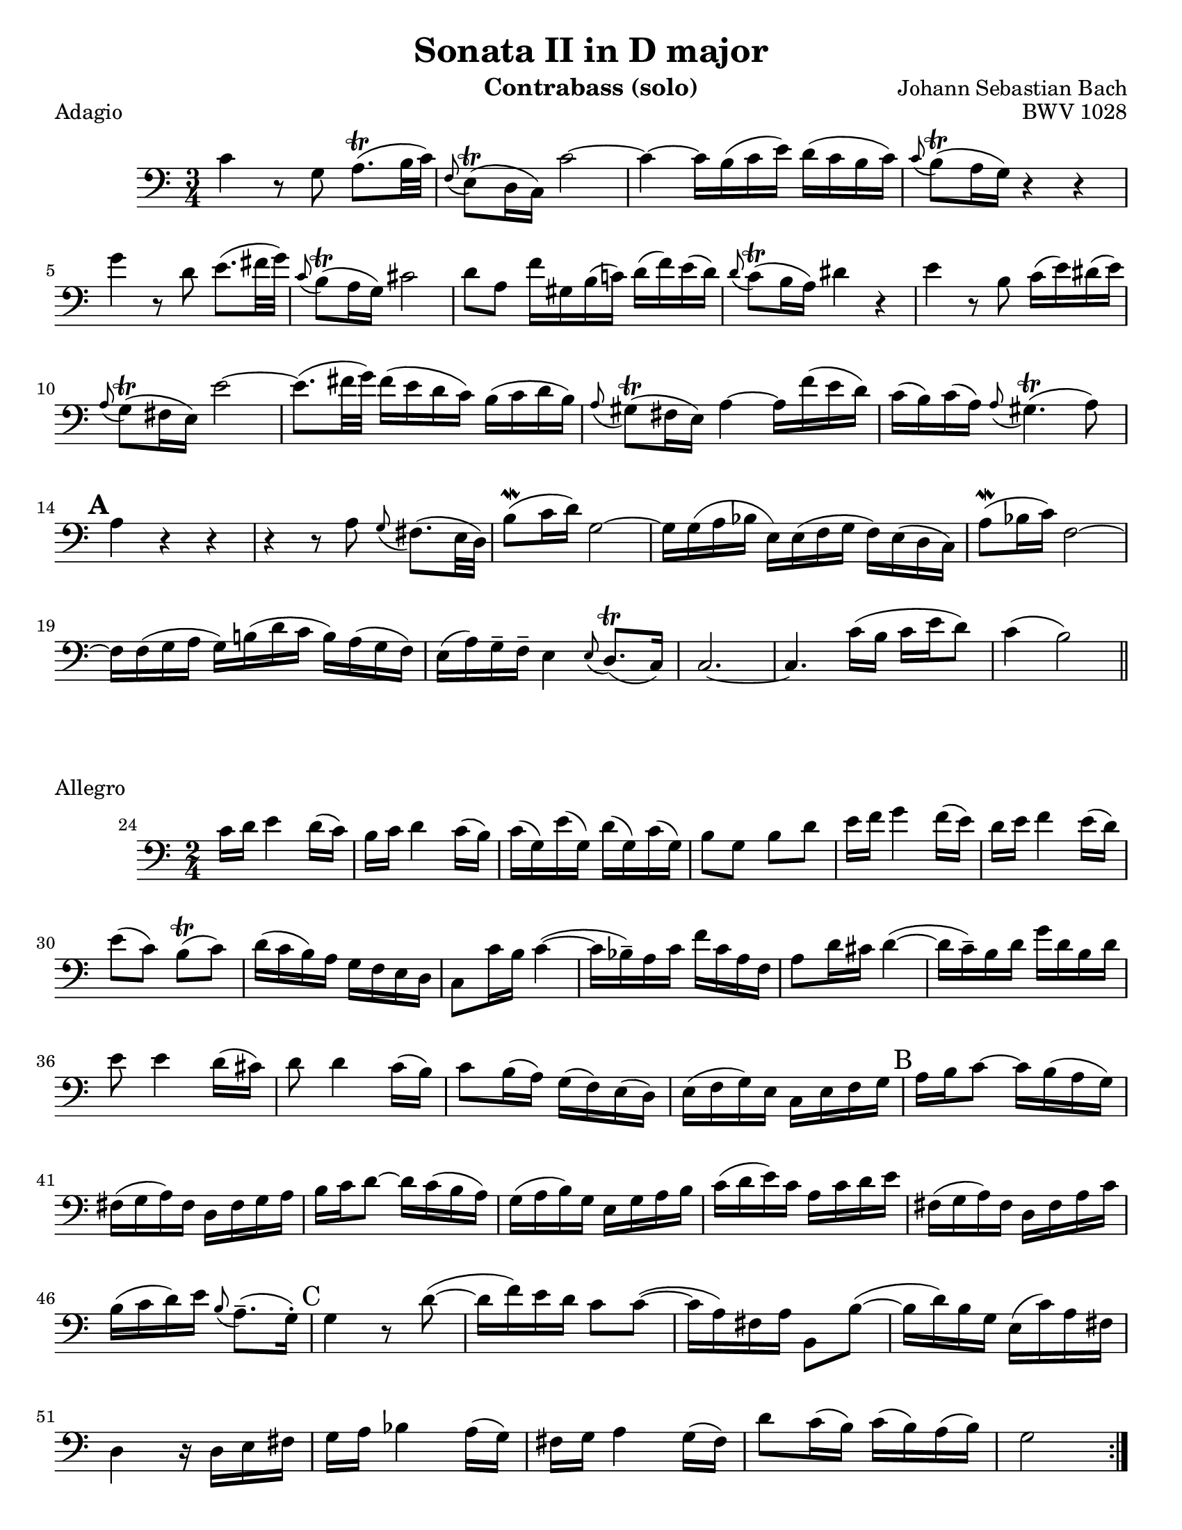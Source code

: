 \version "2.24.3"

\header {
  title = "Sonata II in D major"
  opus = "BWV 1028"
  composer = "Johann Sebastian Bach"
  instrument = "Contrabass (solo)"
  tagline = #f
}

\paper {
  #(set-paper-size "letter")
}

\book {
  \score {
    \header {
      piece = "Adagio"
    }
    \new Staff {
      \new Voice {
        \relative {
          \clef bass
          \time 3/4
          \key c \major
          | c'4 r8 g a8.\trill (b32 c)
          | \appoggiatura f,8 e8\trill (d16 c) c'2~
          | c4~ c16 b (c e) d (c b c)
          | \appoggiatura c8 b\trill (a16 g) r4 r4 \break
          | g'4 r8 d e8. (fis32 g)
          | \appoggiatura c,8 b\trill (a16 g) cis2
          | d8 a f'16 gis, b (c!) d (f) e (d)
          | \appoggiatura d8 c\trill (b16 a) dis4 r
          | e4 r8 b c16 (e) dis (e) \break
          | \appoggiatura a,8 g\trill (fis16 e) e'2~
          | e8. (fis32 g) fis16 (e d c) b (c d b)
          | \appoggiatura a8 gis\trill (fis16 e) a4~ a16 f' (e d)
          | c16 (b) c16 (a) \appoggiatura a8 gis4.\trill (a8) \break
          | \mark \default a4 r r
          | r4 r8 a8 \appoggiatura g8 fis8. (e32 d)
          | b'8\mordent (c16 d)) g,2~
          | g16 g (a bes e,) e (f g f)  e (d c)
          | a'8\mordent (bes16 c) f,2~ \break
          | f16 f (g a g) b! (d c b) a (g f16)
          | e16 (a) g\tenuto f\tenuto e4 \appoggiatura e8 d8.\trill (c16)
          | c2.~
          | c4. c'16 (b c e d8)
          | c4 (b2) \bar "||"
        }
      }
    }
  }

  \score {
    \header {
      piece = "Allegro"
      opus = ""
    }
    \new Staff {
      \new Voice {
        \relative {
          \clef bass
          \time 2/4
          \key c \major
          \set Score.currentBarNumber = #24
          \repeat volta 2 {
            c'16 d e4 d16 (c)
            | b16 c d4 c16 (b)
            | c16 (g) e' (g,) d' (g,) c (g)
            | b8 g b d
            | e16 f g4 f16 (e)
            | d16 e f4 e16 (d) \break
            | e8 (c) b\trill (c)
            | d16 (c b)  a g f e d
            | c8 c'16 b c4~ (
            | c16 bes\tenuto) a c f c a f
            | a8 d16 cis d4~ (
            | d16 c\tenuto) b d g d b d \break
            | e8 e4 d16 (cis)
            | d8 d4 c16 (b)
            | c8 b16 (a) g (f) e (d)
            | e16 (f g) e c e f g
            | \mark B a16 b c8~ c16 b (a g) \break
            | fis16 (g a) fis d fis g a
            | b16 c d8~ d16 c (b a)
            | g16 (a b) g e g a b
            | c16 (d e16) c a c d e
            | fis,16 (g a) fis d fis a c \break
            | b16 (c d) e \appoggiatura b8 a8.\tenuto (g16\staccato)
            | \mark C g4 r8 d'8~ (
            | d16 f) e d c8 c~ (
            | c16 a) fis a b,8 b'~ (
            | b16 d) b g e (c') a fis \break
            | d4 r16 d16 e fis
            | g16 a bes4 a16 (g)
            | fis g a4 g16 (fis)
            | d'8 c16 (b) c (b) a (b)
            | g2
          } \pageBreak
          \repeat volta 2 {
            \compressMMRests { R2*4 }
            g16 a bes4 a16 (g)
            | f16 (e d c) d (e f g)
            | a16 (bes c) d c bes a g
            | bes16 (a) g (a) f a c f \break
            | \mark D d8 f, bes d~ (
            | d16 c) bes (a) g (a bes) d
            | cis8 a e e'~
            | e8 a, d16 e f8~ (
            | f16 e) d c b8 e~ (\break
            | e16 d) c b a8 f'8~
            | f16 gis, (a) b e,8 gis
            | a16 b c4 b16 (a)
            | \mark E g16 (fis e d) e (fis g a)
            | b16 (c d) e d c b a \break
            | c16 (b) a (b) g4
            | r8 d'16 e f8 r8
            | r8 e16 f e (d) c b
            | c8 e a4~
            | a16 fis (g) e \appoggiatura e8 dis8.\trill (e16)
            | e2 \break
            | \mark F e16 f g4 f16 (e)
            | d16 e f4 e16 (d)
            | e8 (c) b\trill (c)
            | d16 (c b) a g f e d
            | c16 (d) e (d) c e g c \break
            | b16 (c) d (c) b d g, b
            | c16 (g) e' (g,) d' (g,) c (g)
            | b16  (c d) c b a g f
            | \mark G e16 (f g) e c e g bes \break
            | a16 bes c8~ c16 c, (d e)
            | f (g a) f d f a c
            | b16 c d8~ d16 d (e f)
            | g8 g4 f16 (e)
            | f8 f4 e16 (d) \break
            | e8 d16 (c) e (d) c (b)
            | c16 (g) e c bes'4~ (
            | bes16 g) e c a'4~ (
            | a16 f) d b g'4~ (
            | g16 e) c a f'4~ ( \break 
            | f16 g) b d g (f) ees d 
            | ees16 f g4 f16 (ees)
            | d16 ees f4 ees16 (d)
            | f16 (e) d (c) g8 b 
            | \appoggiatura { c,16 e g } c2 \fine
          }
        }
      }
    }
  }

  \score {
    \header {
      piece = "Andante"
      opus = ""
    }
    \new Staff {
      \new Voice {
        \relative {
          \clef bass
          \time 12/8
          \key a \minor
          \partial 8 e8
          \autoLineBreaksOff
          | a8.\tenuto (c16\tenuto) b8 a8 a32 (b c16 b8) \appoggiatura { d,16 e } f8.\tenuto (e16\tenuto) d8  \acciaccatura d8 c \trill b16 (a) a'8~
          | a8 g16 (fis) g8~ g8 fis32 (e dis16) e8~ e16 c' (b) a (b) c dis,? (e fis a g fis) \break
          | g16\< (a) b8 \appoggiatura e dis\! e4.~ e8 (dis\tenuto) fis~ fis16 d (e fis) g8
          | \appoggiatura g fis4.\f e4.~ e8 d!16 (cis) d8 cis fis,!\staccato (ais\staccato)
          | b4.~ b16 fis'\p (e d cis b) fis'8 fis, \acciaccatura b ais\trill \appoggiatura { gis ais } b4 r8 \break
          | r2. r4 r8 r4 d8\mf
          | \mark J g8.\tenuto (b16\tenuto) a8 g g32 (a b16 a8) \appoggiatura { c,16 d} e8.\tenuto (d16\tenuto) c8 \acciaccatura c8 b8\trill b16 (a) b8
          | b16 (a) c (b) e (d) d (c) e (d) c (b) a\> (g) fis (g) a (fis) d4\! r8 \break
          | a'4.\p  g4.~ g8 f16 (e f8) \appoggiatura f e4\trill a8
          | d8.\tenuto (f16\tenuto) e8 d8 d32 (e f16 e8) \appoggiatura { g,16 a } bes8.\tenuto (a16\tenuto) g8 \acciaccatura g f e16 (d) d'8~ \break
          | d8 c16 (bes) c8~ c8 bes32 (a g16) a8~ a8 \acciaccatura g f\trill\> (e16 d\!) d4 a'8
          | \appoggiatura a gis8.\tenuto (f'16\tenuto)_\markup {\italic cresc. } e8 \acciaccatura d c8\trill b16 a \appoggiatura { a b } c8 \appoggiatura c bes8.\trill a16 bes8 a (g16 f)  g\mordent (f32 g) \break
          | a16 bes c8 bes a d16\f (c bes a) g (f) bes (a) g (a) f4 r8
          | r2. r4 r8 r4 g8
          | \mark K c8.\tenuto (e16\tenuto) d8 d d32 (e f16 d8\staccato) d8.\tenuto (f16\tenuto) e8 d8 d32 (e f16 e8\staccato) \break
          | e8_\markup { \italic cresc. } e32 (f g16 f8\staccato) f8 f32 (g a16 g8\staccato) \appoggiatura f e8.\tenuto\trill (d16\tenuto) c8 bes\f \appoggiatura bes a4~\trill
          | a8. b32 (cis d16 e) f8 \appoggiatura f e4~ e8. d32 (c b c e16) gis,4 e8\f \break
          | a8.\tenuto (c16\tenuto) b8 a8 a32 (b c16 b8) \appoggiatura { d,16 e } f8.\tenuto (e16\tenuto) d8 \acciaccatura d8 cis\trill b16 (a) a'8
          | \tuplet 3/2 {f'16 (e d)} d8 \acciaccatura d \afterGrace cis~\trill { b16 cis } d4.\>~d2.~\p
          | \mark L d8. cis16 (e d) e4.~ e16 cis (d e) f8~ f4.~ \break
          | f16 e32 (d c16 b a gis) e'4.~ e16 g! (f e d cis) d4.~
          | d8 c!16 (b) c8~ c b32 (a gis16) a8~ a16 f' (e) d (e) f gis,! (a b) d (c b) \break
          | c16 (d e8) \afterGrace gis8~ { fis gis } a4.~ (a8 gis) b8~ b16 g (a b) c8
          | bes4. a8. g16 (bes a) g (e f a g f) \appoggiatura f8 e4 d16 (e32 f) \break
          | e8 gis, a d16 (c d f e d) \appoggiatura d8 c8.\tenuto\trill\> (b16\tenuto) c8 b4 e,8\p
          | \mark M a8.\tenuto (c16\tenuto) b8 a a32 (b c16 b8\staccato) b8.\tenuto (d16\tenuto) c8 b b32 (c d16 c8\staccato) \break
          | cis8\< cis32 (d e16 d8\staccato) dis dis32 (e fis16 e8\staccato) \appoggiatura d c8.\trill\tenuto\! (b16\tenuto) a8\> a4.~
          | a1.~
          | a4.\!~a16 gis (b a) b8~ b16 e e,8 \afterGrace gis!8\trill~ {fis gis} \appoggiatura { a,16 c e} a4\fermata \bar "||"
          \autoLineBreaksOn
        }
      }
    }
  }
}
